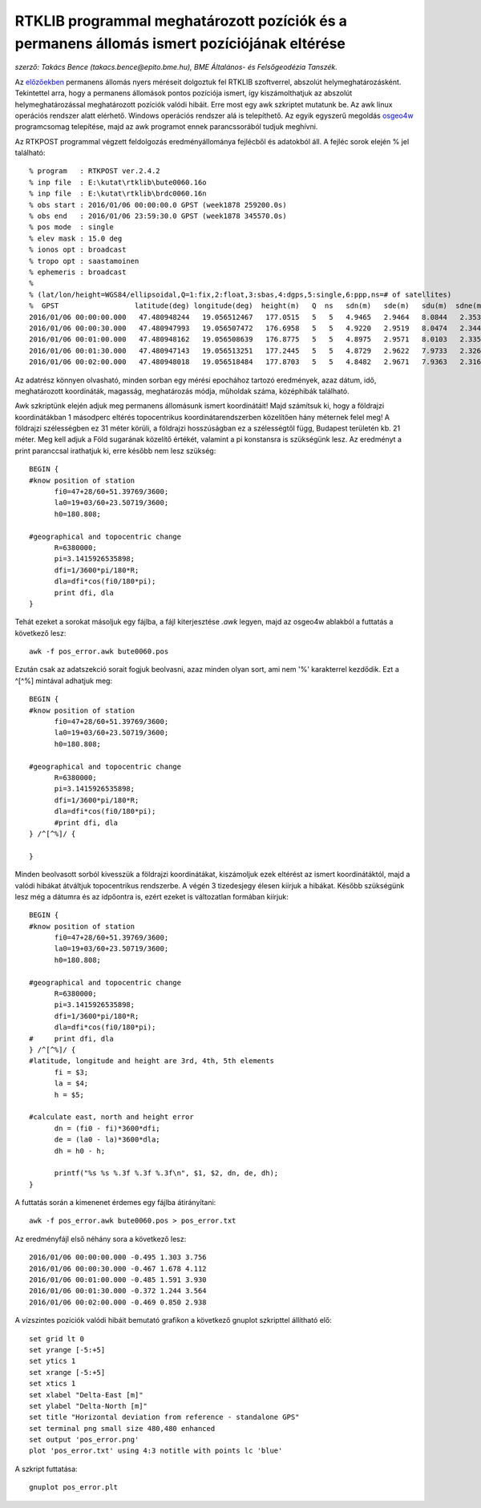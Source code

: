 RTKLIB programmal meghatározott pozíciók és a permanens állomás ismert pozíciójának eltérése
============================================================================================
*szerző: Takács Bence (takacs.bence@epito.bme.hu), BME Általános- és Felsőgeodézia Tanszék.*

Az `előzőekben <https://github.com/OSGeoLabBp/tutorials/blob/master/hungarian/gps/04_rtklib.rst>`_ permanens állomás nyers méréseit dolgoztuk fel RTKLIB szoftverrel, abszolút helymeghatározásként. Tekintettel arra, hogy a permanens állomások pontos pozíciója ismert, így kiszámolthatjuk az abszolút helymeghatározással meghatározott pozíciók valódi hibáit. Erre most egy awk szkriptet mutatunk be. Az awk linux operációs rendszer alatt elérhető. Windows operációs rendszer alá is telepíthető. Az egyik egyszerű megoldás `osgeo4w <https://trac.osgeo.org/osgeo4w/>`_ programcsomag telepítése, majd az awk programot ennek parancssorából tudjuk meghívni.

Az RTKPOST programmal végzett feldolgozás eredményállománya fejlécből és adatokból áll. A fejléc sorok elején % jel található:: 

  % program   : RTKPOST ver.2.4.2
  % inp file  : E:\kutat\rtklib\bute0060.16o
  % inp file  : E:\kutat\rtklib\brdc0060.16n
  % obs start : 2016/01/06 00:00:00.0 GPST (week1878 259200.0s)
  % obs end   : 2016/01/06 23:59:30.0 GPST (week1878 345570.0s)
  % pos mode  : single
  % elev mask : 15.0 deg
  % ionos opt : broadcast
  % tropo opt : saastamoinen
  % ephemeris : broadcast
  %
  % (lat/lon/height=WGS84/ellipsoidal,Q=1:fix,2:float,3:sbas,4:dgps,5:single,6:ppp,ns=# of satellites)
  %  GPST                  latitude(deg) longitude(deg)  height(m)   Q  ns   sdn(m)   sde(m)   sdu(m)  sdne(m)  sdeu(m)  sdun(m) age(s)  ratio
  2016/01/06 00:00:00.000   47.480948244   19.056512467   177.0515   5   5   4.9465   2.9464   8.0844   2.3532   3.9166   4.0832   0.00    0.0
  2016/01/06 00:00:30.000   47.480947993   19.056507472   176.6958   5   5   4.9220   2.9519   8.0474   2.3445   3.9147   4.0482   0.00    0.0
  2016/01/06 00:01:00.000   47.480948162   19.056508639   176.8775   5   5   4.8975   2.9571   8.0103   2.3355   3.9125   4.0132   0.00    0.0
  2016/01/06 00:01:30.000   47.480947143   19.056513251   177.2445   5   5   4.8729   2.9622   7.9733   2.3262   3.9099   3.9781   0.00    0.0
  2016/01/06 00:02:00.000   47.480948018   19.056518484   177.8703   5   5   4.8482   2.9671   7.9363   2.3166   3.9070   3.9430   0.00    0.0

Az adatrész könnyen olvasható, minden sorban egy mérési epochához tartozó eredmények, azaz dátum, idő, meghatározott koordináták, magasság, meghatározás módja, műholdak száma, középhibák található.

Awk szkriptünk elején adjuk meg permanens állomásunk ismert koordinátáit! Majd számítsuk ki, hogy a földrajzi koordinátákban 1 másodperc eltérés topocentrikus koordinátarendszerben közelítően hány méternek felel meg! A földrajzi szélességben ez 31 méter körüli, a földrajzi hosszúságban ez a szélességtől függ, Budapest területén kb. 21 méter. Meg kell adjuk a Föld sugarának közelítő értékét, valamint a pi konstansra is szükségünk lesz. Az eredményt a print paranccsal irathatjuk ki, erre később nem lesz szükség::

  BEGIN {
  #know position of station
  	fi0=47+28/60+51.39769/3600;
  	la0=19+03/60+23.50719/3600;
  	h0=180.808;
  
  #geographical and topocentric change
  	R=6380000;
  	pi=3.1415926535898;
  	dfi=1/3600*pi/180*R;
  	dla=dfi*cos(fi0/180*pi);
  	print dfi, dla
  }

Tehát ezeket a sorokat másoljuk egy fájlba, a fájl kiterjesztése *.awk* legyen, majd az osgeo4w ablakból a futtatás a következő lesz::

  awk -f pos_error.awk bute0060.pos

Ezután csak az adatszekció sorait fogjuk beolvasni, azaz minden olyan sort, ami nem '%' karakterrel kezdődik. Ezt a ^[^%] mintával adhatjuk meg::

  BEGIN {
  #know position of station
  	fi0=47+28/60+51.39769/3600;
  	la0=19+03/60+23.50719/3600;
  	h0=180.808;
  
  #geographical and topocentric change
  	R=6380000;
  	pi=3.1415926535898;
  	dfi=1/3600*pi/180*R;
  	dla=dfi*cos(fi0/180*pi);
  	#print dfi, dla
  } /^[^%]/ {
  	
  }

Minden beolvasott sorból kivesszük a földrajzi koordinátákat, kiszámoljuk ezek eltérést az ismert koordinátáktól, majd a valódi hibákat átváltjuk topocentrikus rendszerbe. A végén 3 tizedesjegy élesen kiírjuk a hibákat. Később szükségünk lesz még a dátumra és az idpőontra is, ezért ezeket is változatlan formában kiírjuk::

  BEGIN {
  #know position of station
  	fi0=47+28/60+51.39769/3600;
  	la0=19+03/60+23.50719/3600;
  	h0=180.808;
  
  #geographical and topocentric change
  	R=6380000;
  	pi=3.1415926535898;
  	dfi=1/3600*pi/180*R;
  	dla=dfi*cos(fi0/180*pi);
  #	print dfi, dla
  } /^[^%]/ {
  #latitude, longitude and height are 3rd, 4th, 5th elements
  	fi = $3;
  	la = $4;
  	h = $5;
  
  #calculate east, north and height error
  	dn = (fi0 - fi)*3600*dfi;
  	de = (la0 - la)*3600*dla;
  	dh = h0 - h;
  	
  	printf("%s %s %.3f %.3f %.3f\n", $1, $2, dn, de, dh);
  }

A futtatás során a kimenenet érdemes egy fájlba átirányítani::

  awk -f pos_error.awk bute0060.pos > pos_error.txt

Az eredményfájl első néhány sora a következő lesz::

  2016/01/06 00:00:00.000 -0.495 1.303 3.756
  2016/01/06 00:00:30.000 -0.467 1.678 4.112
  2016/01/06 00:01:00.000 -0.485 1.591 3.930
  2016/01/06 00:01:30.000 -0.372 1.244 3.564
  2016/01/06 00:02:00.000 -0.469 0.850 2.938

A vízszintes pozíciók valódi hibáit bemutató grafikon a következő gnuplot szkripttel állítható elő::

  set grid lt 0
  set yrange [-5:+5]
  set ytics 1
  set xrange [-5:+5]
  set xtics 1
  set xlabel "Delta-East [m]"
  set ylabel "Delta-North [m]"
  set title "Horizontal deviation from reference - standalone GPS" 
  set terminal png small size 480,480 enhanced
  set output 'pos_error.png'
  plot 'pos_error.txt' using 4:3 notitle with points lc 'blue'

A szkript futtatása::

  gnuplot pos_error.plt
